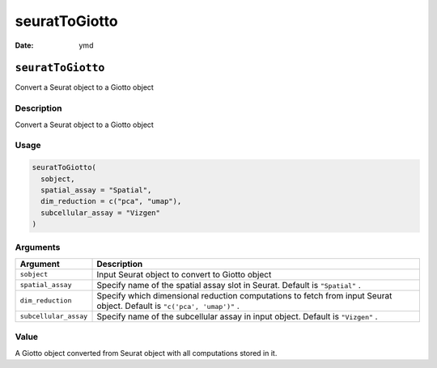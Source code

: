 ==============
seuratToGiotto
==============

:Date: ymd

``seuratToGiotto``
==================

Convert a Seurat object to a Giotto object

Description
-----------

Convert a Seurat object to a Giotto object

Usage
-----

.. code:: r

   seuratToGiotto(
     sobject,
     spatial_assay = "Spatial",
     dim_reduction = c("pca", "umap"),
     subcellular_assay = "Vizgen"
   )

Arguments
---------

+-------------------------------+--------------------------------------+
| Argument                      | Description                          |
+===============================+======================================+
| ``sobject``                   | Input Seurat object to convert to    |
|                               | Giotto object                        |
+-------------------------------+--------------------------------------+
| ``spatial_assay``             | Specify name of the spatial assay    |
|                               | slot in Seurat. Default is           |
|                               | ``"Spatial"`` .                      |
+-------------------------------+--------------------------------------+
| ``dim_reduction``             | Specify which dimensional reduction  |
|                               | computations to fetch from input     |
|                               | Seurat object. Default is            |
|                               | ``"c('pca', 'umap')"`` .             |
+-------------------------------+--------------------------------------+
| ``subcellular_assay``         | Specify name of the subcellular      |
|                               | assay in input object. Default is    |
|                               | ``"Vizgen"`` .                       |
+-------------------------------+--------------------------------------+

Value
-----

A Giotto object converted from Seurat object with all computations
stored in it.
